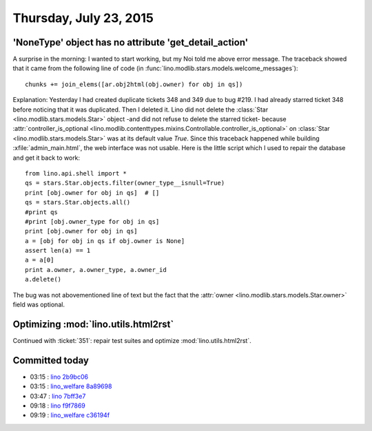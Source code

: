 =======================
Thursday, July 23, 2015
=======================

'NoneType' object has no attribute 'get_detail_action'
======================================================

A surprise in the morning: I wanted to start working, but my Noi told
me above error message. The traceback showed that it came from the
following line of code (in
:func:`lino.modlib.stars.models.welcome_messages`)::

    chunks += join_elems([ar.obj2html(obj.owner) for obj in qs])

Explanation: Yesterday I had created duplicate tickets 348 and 349 due
to bug #219.  I had already starred ticket 348 before noticing that it
was duplicated.  Then I deleted it. Lino did not delete the
:class:`Star <lino.modlib.stars.models.Star>` object -and did not
refuse to delete the starred ticket- because
:attr:`controller_is_optional
<lino.modlib.contenttypes.mixins.Controllable.controller_is_optional>`
on :class:`Star <lino.modlib.stars.models.Star>` was at its default
value `True`.  Since this traceback happened while building
:xfile:`admin_main.html`, the web interface was not usable.  Here is
the little script which I used to repair the database and get it back
to work::

    from lino.api.shell import *
    qs = stars.Star.objects.filter(owner_type__isnull=True)
    print [obj.owner for obj in qs]  # []
    qs = stars.Star.objects.all()
    #print qs
    #print [obj.owner_type for obj in qs]
    print [obj.owner for obj in qs]
    a = [obj for obj in qs if obj.owner is None]
    assert len(a) == 1
    a = a[0]
    print a.owner, a.owner_type, a.owner_id
    a.delete()

The bug was not abovementioned line of text but the fact that the
:attr:`owner <lino.modlib.stars.models.Star.owner>` field was
optional.


Optimizing :mod:`lino.utils.html2rst`
=============================================================

Continued with :ticket:`351`: repair test suites and 
optimize :mod:`lino.utils.html2rst`.


Committed today
===============

- 03:15 : `lino <http://www.lino-framework.org>`__
  `2b9bc06 <https://github.com/lsaffre/lino/commit/aea6482f38ba757ee44a1610fee304ca22b9bc06>`__
- 03:15 : `lino_welfare <http://welfare.lino-framework.org>`__
  `8a89698 <https://github.com/lsaffre/lino-welfare/commit/4e069895d31f5e58a1862a03d82c75a9f8a89698>`__
- 03:47 : `lino <http://www.lino-framework.org>`__
  `7bff3e7 <https://github.com/lsaffre/lino/commit/4dea5f9b39cf91dbabffcf00ec2d86ed37bff3e7>`__
- 09:18 : `lino <http://www.lino-framework.org>`__
  `f9f7869 <https://github.com/lsaffre/lino/commit/413fba05eea510afc3e1d36ae9b58e167f9f7869>`__
- 09:19 : `lino_welfare <http://welfare.lino-framework.org>`__
  `c36194f <https://github.com/lsaffre/lino-welfare/commit/b4f1c191b0776e46b62d4a3a633537727c36194f>`__
